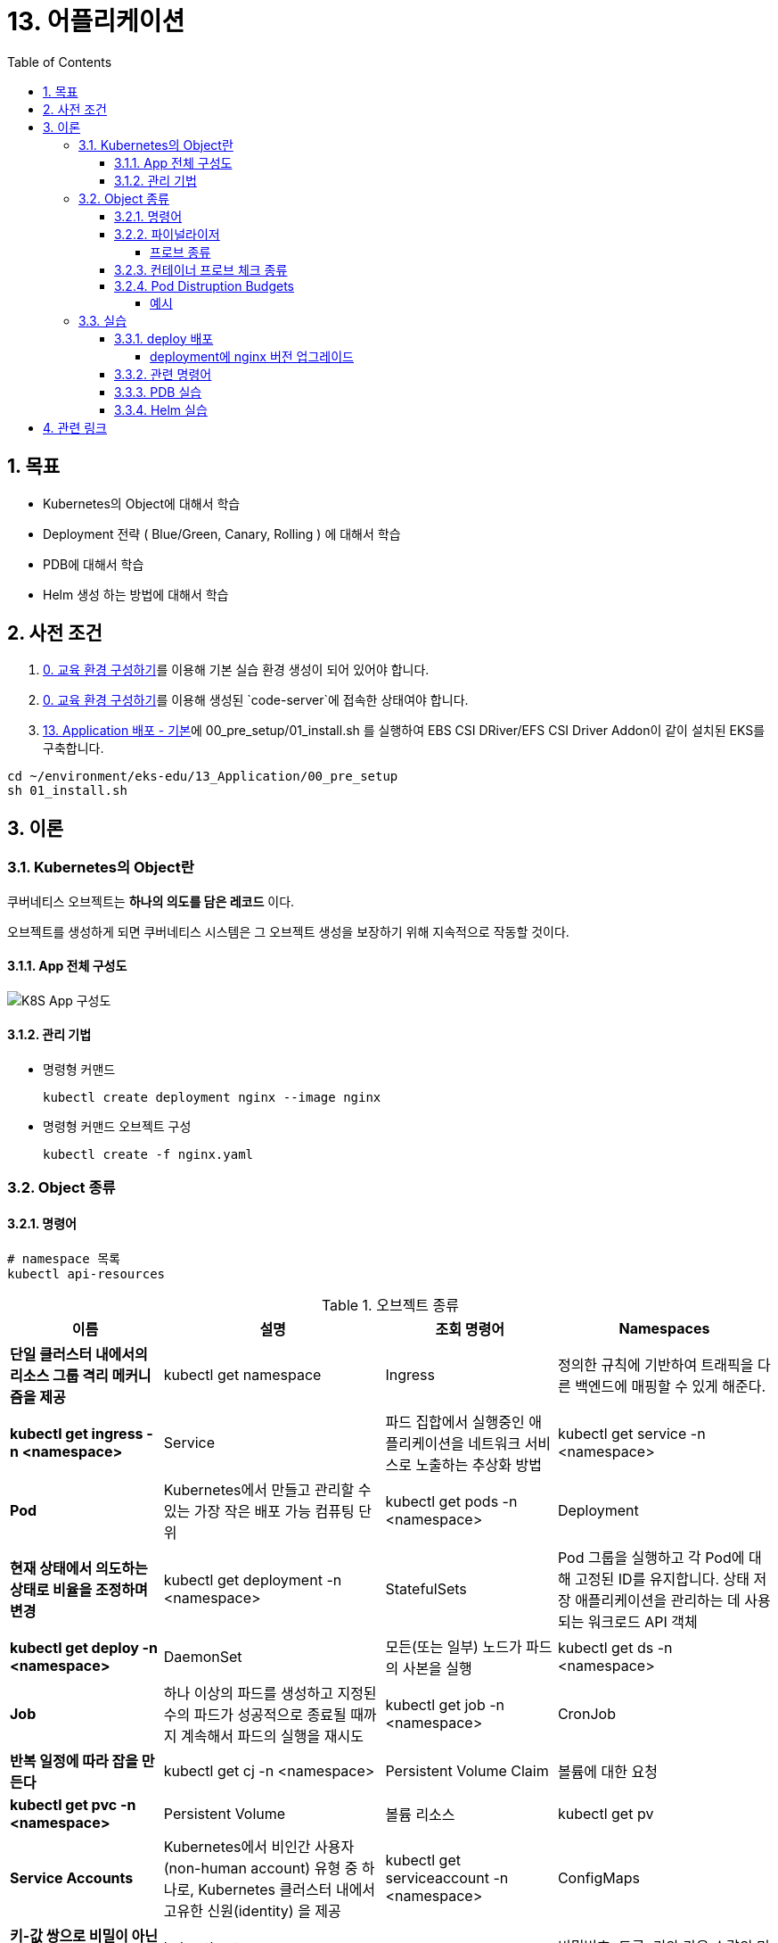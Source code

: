 = 13. 어플리케이션
// Settings:
:experimental:
:icons: font
:sectnums:
// :!sectids:
// Github?
ifdef::env-github[]
:tip-caption: :bulb:
:note-caption: :information_source:
:important-caption: :heavy_exclamation_mark:
:caution-caption: :fire:
:warning-caption: :warning:
endif::[]
// No Github?
ifndef::env-github[]
:toc: left
:toclevels: 4
:source-highlighter: highlight.js
endif::[]
:revealjsdir: https://cdn.jsdelivr.net/npm/reveal.js
:revealjs_showSlideNumber: all
:revealjs_hash: true
// Presentation 변환 참고용
// - https://asciidoc-slides.8vi.cat/
// - https://zenika.github.io/adoc-presentation-model/reveal-my-asciidoc.html

== 목표
- Kubernetes의 Object에 대해서 학습
- Deployment 전략 ( Blue/Green, Canary, Rolling ) 에 대해서 학습
- PDB에 대해서 학습
- Helm 생성 하는 방법에 대해서 학습

== 사전 조건

. link:00_Setup/[0. 교육 환경 구성하기]를 이용해 기본 실습 환경 생성이 되어 있어야 합니다.
. link:00_Setup/[0. 교육 환경 구성하기]를 이용해 생성된 `code-server`에 접속한 상태여야 합니다.
. link:13_Application/[13. Application 배포 - 기본]에 00_pre_setup/01_install.sh 를 실행하여 EBS CSI DRiver/EFS CSI Driver Addon이 같이 설치된 EKS를 구축합니다.
[source,shell]
----
cd ~/environment/eks-edu/13_Application/00_pre_setup
sh 01_install.sh
----

== 이론

=== Kubernetes의 Object란
쿠버네티스 오브젝트는 *하나의 의도를 담은 레코드* 이다.

오브젝트를 생성하게 되면 쿠버네티스 시스템은 그 오브젝트 생성을 보장하기 위해 지속적으로 작동할 것이다.

==== App 전체 구성도

image::image/K8S_App_구성도.svg[K8S App 구성도]

==== 관리 기법
- 명령형 커맨드
+
[source,shell]
----
kubectl create deployment nginx --image nginx
----

- 명령형 커맨드 오브젝트 구성
+
[source,shell]
----
kubectl create -f nginx.yaml
----

=== Object 종류

==== 명령어
[source,shell]
----
# namespace 목록
kubectl api-resources
----

.오브젝트 종류
[%autowidth,cols="1s,,a,"]
|===
|이름 |설명 |조회 명령어

|Namespaces
|단일 클러스터 내에서의 리소스 그룹 격리 메커니즘을 제공
|kubectl get namespace

|Ingress
|정의한 규칙에 기반하여 트래픽을 다른 백엔드에 매핑할 수 있게 해준다.
|kubectl get ingress -n <namespace>

|Service
|파드 집합에서 실행중인 애플리케이션을 네트워크 서비스로 노출하는 추상화 방법
|kubectl get service -n <namespace>

|Pod
|Kubernetes에서 만들고 관리할 수 있는 가장 작은 배포 가능 컴퓨팅 단위
|kubectl get pods -n <namespace>

|Deployment
|현재 상태에서 의도하는 상태로 비율을 조정하며 변경
|kubectl get deployment -n <namespace>

|StatefulSets
|Pod 그룹을 실행하고 각 Pod에 대해 고정된 ID를 유지합니다. 상태 저장 애플리케이션을 관리하는 데 사용되는 워크로드 API 객체
|kubectl get deploy -n <namespace>

|DaemonSet
|모든(또는 일부) 노드가 파드의 사본을 실행
|kubectl get ds -n <namespace>

|Job
|하나 이상의 파드를 생성하고 지정된 수의 파드가 성공적으로 종료될 때까지 계속해서 파드의 실행을 재시도
|kubectl get job -n <namespace>

|CronJob
|반복 일정에 따라 잡을 만든다
|kubectl get cj -n <namespace>

|Persistent Volume Claim
|볼륨에 대한 요청
|kubectl get pvc -n <namespace>

|Persistent Volume
|볼륨 리소스
|kubectl get pv

|Service Accounts
| Kubernetes에서 비인간 사용자(non-human account) 유형 중 하나로, Kubernetes 클러스터 내에서 고유한 신원(identity) 을 제공
|kubectl get serviceaccount -n <namespace>

|ConfigMaps
|키-값 쌍으로 비밀이 아닌 데이터를 저장하는 데 사용되는 API 객체
|kubectl get cm -n <namespace>

|Secret
|비밀번호, 토큰, 키와 같은 소량의 민감한 데이터를 포함하는 객체
|kubectl get secret -n <namespace>
|===

==== 파이널라이저
파이널라이저는 쿠버네티스가 오브젝트를 완전히 삭제하기 이전, 삭제 표시를 위해 특정 조건이 충족될 때까지 대기하도록 알려주기 위한 네이스페이스에 속한 키이다.

리소스를 삭제하려 할 때는 삭제 요청을 처리하는 API 서버가 ``finalizers`` 필드의 값을 인식하고 다음을 수행
- 삭제를 시작한 시간과 함께 ``metadata.deletionTimestamp`` 필드를 추가하도록 오브젝트를 수정한다.
- 오브젝트의 ``metadata.finalizers`` 필드가 비워질 때까지 오브젝트가 제거되지 않도록 한다.

파이널라이저의 일반적인 예로 ``퍼시스턴트 볼륨`` 오브젝트가 실수로 삭제되는 것을 방지하는 ``kubernetes.io/pv-protection`` 가 있다.
파드가 ``퍼시스턴트 볼륨`` 오브젝트를 사용 중일 때 쿠버네티스틑 ``pv-protection`` 파이널라이저를 추가한다.
``퍼시스턴트 볼륨``을 삭제하려 하면 ``Terminating`` 상태가 되지만 파이널라이저가 존재하기 때문에 컨트롤러가 삭제할 수 없다. 파드가 ``퍼시스턴트 볼륨``의 사용을 중지하면 쿠버네티스가 ``pv-protection`` 파이널 라이저를 해제하고 컨트롤러는 볼륨을 삭제한다.

===== 프로브 종류
- livenessProbe : 컨테이너가 동작 중인지 여부를 나타낸다. liveness probe가 실패한다면, kubelet은 컨테이너를 죽이고, 해당 컨테이너는 재시작 정책 대상이 된다.
- readinessProbe : 컨테이너가 요청을 처리할 준비가 되었는지 여부를 나타낸다. 만약 readiness probe가 실패한다면, 엔드포인트 컨트롤러는 파드에 연관된 모든 서비스들의 엔드포인트에서 파드의 IP주소를 제거한다.
- startupProbe : 컨터에너 내의 애플리케이션이 시작되었는지를 나타낸다. startup probe가 주어진 경우, 성공할 때까지 다른 나머지 프로브는 활성화 되지 않는다. 만약 스타트업 프로브가 실패하면, kubelet이 컨테이너를 죽이고, 컨테이너는 재시작 정책에 따라 처리된다. ( 대량의 데이터 로딩, 구성 파일 또는 마이그레이션에 대한 작업 수행 )

==== 컨테이너 프로브 체크 종류
- exec : 컨테이너 내에서 지정된 명령어를 실행한다. 명령어가 상태 코드 0으로 종료되면 진단이 성공한 것으로 간주한다.
- grpc : gRPC를 사용하여 원격 프로시저 호출을 수행한다. 체크 대상이 gRPC 헬스 체크를 구현해야 한다.
- httpGet : 지정한 포트 및 경로에서 컨테이너의 IP주소에 대한 HTTP GET 요청을 수행한다. 응답의 상태 코드가 200이상 400미만이면 진단이 성공한 것으로 간주한다.
- tcpSocket : 지정된 포트에서 컨테이너의 IP주소에 대해 TCP 검사를 수행한다. 포트가 활성화되어 있다면 진단이 성공한 것으로 간주한다.

==== Pod Distruption Budgets
애플리케이션이 **동시에 겪는 중단 수를 제한하여 가용성을 높이는 방법**을 보여준다.

Kubernetes 서버는 버전 v1.21 이상이어야 한다.

===== 예시
https://kubernetes.io/ko/docs/concepts/workloads/pods/disruptions/#pdb-example


=== 실습
==== deploy 배포
===== deployment에 nginx 버전 업그레이드

image::image/02_upgrade_deployment_exec.png[deployment에 nginx 버전 업그레이드]

==== 관련 명령어
[source,shell]
----
# 이미지 업데이트
kubectl set image deployment/nginx-deployment nginx=nginx:1.16.1
# replicas 상태
kubectl get rs

# 롤아웃 기록 확인
kubectl rollout history deployment/nginx-deployment

# 이전 개정판으로 롤백
kubectl rollout undo deployment/nginx-deployment

# 배포 확장
kubectl scale deployment/nginx-deployment --replicas=10
----

==== PDB 실습

. my-pod Deployment 배포
+
[source,shell]
----
cd ~/environment/eks-edu/13_Application/03_pdb
sh 01_create_deployment.sh
----
+
위 ``01_create_deployment.sh``를 실행하면 nginx Pod 3개를 배포합니다.
+
.실행 화면
image::image/create_deployment.png[deployment 배포]

. PDB 설정
+
[source,shell]
----
cd ~/environment/eks-edu/13_Application/03_pdb
sh 03_pod_distruption_budget.sh
----
+
위 ``03_pod_distruption_budget.sh``를 실행하면 ``min-available=2`` 인 PDB를 생성한다. ( Pod가 2대는 Available 되어야 한다.)
+
.실행 화면
image::image/create_pdb.png[PDB 생성]

. 같은 노드에 Pod 두대가 존재하는 Node Instance를 Drain 처리
+
[source,shell]
----
cd ~/environment/eks-edu/13_Application/03_pdb
sh 02_get_pods.sh

sh 06_node_drain.sh <<Node Name>>

----
+
만약 한 대의 Node에 두개의 Pod가 존재하지 않는 경우 한번 더 Drain 작업을 수행한다.
min-available 값이 2이므로 동시에 Evicting이 되지 않지만 한대는 Retry 시도를 해서 Evicting에 성공한다.
+
.실행 화면
image::image/node_drain.png[Node Drain 작업]
+
문제가 되는 상황은 1대의 Pod에 min-available 값이 50% 인 경우

==== Helm 실습

. Nginx Helm Repo 등록
+
[,shell]
----
cd ~/environment/eks-edu/13_Application/04_helm/
sh 01_nginx_helm_repo_add.sh
----
+
위 ``01_nginx_helm_repo_add.sh``를 실행하면 Bitnami Nginx Repo를 등록합니다.
+
.실행 화면
image::image/helm_repo_add.png[Bitnami Helm Repo 등록]

. Container 이미지를 변경하기 위해서 Values 값을 뽑아내기
+
[,shell]
----
cd ~/environment/eks-edu/13_Application/04_helm/
sh 02_nginx_get_values.sh
----
+
위 ``02_nginx_get_values.sh``를 실행하면 tmp/ 에 ``values.yaml`` 이 생성이 된다.
+
.실행 화면
image::image/helm_get_value.png[Values 파일 다운로드]

. values.yaml 에 public ecr 정보로 변경하기
+
[,shell]
----
cd ~/environment/eks-edu/13_Application/04_helm/
sh 03_change_public_ecr.sh
----
+
위 ``03_change_public_ecr.sh``를 실행하면 tmp/ 에 ``custom_values.yaml`` 이 생성이 된다.
+
[,yaml]
----
global:
  security:
    allowInsecureImages: true
image:
  registry: public.ecr.aws
  repository: bitnami/nginx
  tag: 1.28.0-debian-12-r3
----

. Helm Chart 버전 확인
+
[,shell]
----
cd ~/environment/eks-edu/13_Application/04_helm/
sh 04_nginx_helm_version.sh
----
+
위 ``04_nginx_helm_version.sh``를 실행하면 Chart의 버전 정보를 확인할 수 있다.
+
.실행 화면
image::image/helm_chart_version.png[Helm Chart 버전]

. 잘 수정되었는지 template 파일 생성해서 확인하기
+
[,shell]
----
cd ~/environment/eks-edu/13_Application/04_helm/
sh 05_nginx_template.sh <<Chart Version>>
----
+
위 ``05_nginx_template.sh``를 실행하면 ``tmp/custom_values.yaml`` 를 이용해서 배포할 yaml 정보를 보여준다.
+
.실행 화면
image::image/helm_chart_template.png[helm chart template]

. Bitnami Nginx Helm Chart 설치
+
[,shell]
----
cd ~/environment/eks-edu/13_Application/04_helm/
sh 06_nginx_helm_install.sh <<Chart Version>>
----
+
.실행 화면
image::image/helm_chart_install.png[Nginx Helm Chart 설치]

== 관련 링크

-